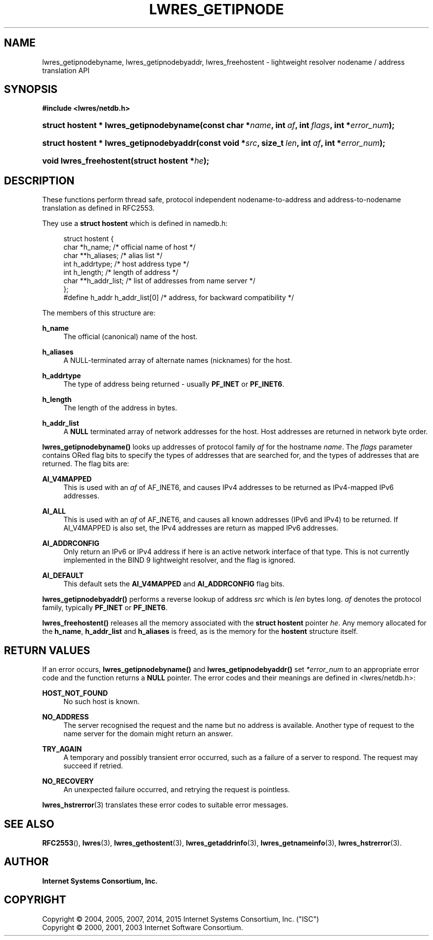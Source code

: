 .\"	$NetBSD: lwres_getipnode.3,v 1.2.6.3 2017/04/25 19:54:34 snj Exp $
.\"
.\" Copyright (C) 2004, 2005, 2007, 2014, 2015 Internet Systems Consortium, Inc. ("ISC")
.\" Copyright (C) 2000, 2001, 2003 Internet Software Consortium.
.\" 
.\" Permission to use, copy, modify, and/or distribute this software for any
.\" purpose with or without fee is hereby granted, provided that the above
.\" copyright notice and this permission notice appear in all copies.
.\" 
.\" THE SOFTWARE IS PROVIDED "AS IS" AND ISC DISCLAIMS ALL WARRANTIES WITH
.\" REGARD TO THIS SOFTWARE INCLUDING ALL IMPLIED WARRANTIES OF MERCHANTABILITY
.\" AND FITNESS. IN NO EVENT SHALL ISC BE LIABLE FOR ANY SPECIAL, DIRECT,
.\" INDIRECT, OR CONSEQUENTIAL DAMAGES OR ANY DAMAGES WHATSOEVER RESULTING FROM
.\" LOSS OF USE, DATA OR PROFITS, WHETHER IN AN ACTION OF CONTRACT, NEGLIGENCE
.\" OR OTHER TORTIOUS ACTION, ARISING OUT OF OR IN CONNECTION WITH THE USE OR
.\" PERFORMANCE OF THIS SOFTWARE.
.\"
.hy 0
.ad l
'\" t
.\"     Title: lwres_getipnode
.\"    Author: 
.\" Generator: DocBook XSL Stylesheets v1.78.1 <http://docbook.sf.net/>
.\"      Date: 2007-06-18
.\"    Manual: BIND9
.\"    Source: ISC
.\"  Language: English
.\"
.TH "LWRES_GETIPNODE" "3" "2007\-06\-18" "ISC" "BIND9"
.\" -----------------------------------------------------------------
.\" * Define some portability stuff
.\" -----------------------------------------------------------------
.\" ~~~~~~~~~~~~~~~~~~~~~~~~~~~~~~~~~~~~~~~~~~~~~~~~~~~~~~~~~~~~~~~~~
.\" http://bugs.debian.org/507673
.\" http://lists.gnu.org/archive/html/groff/2009-02/msg00013.html
.\" ~~~~~~~~~~~~~~~~~~~~~~~~~~~~~~~~~~~~~~~~~~~~~~~~~~~~~~~~~~~~~~~~~
.ie \n(.g .ds Aq \(aq
.el       .ds Aq '
.\" -----------------------------------------------------------------
.\" * set default formatting
.\" -----------------------------------------------------------------
.\" disable hyphenation
.nh
.\" disable justification (adjust text to left margin only)
.ad l
.\" -----------------------------------------------------------------
.\" * MAIN CONTENT STARTS HERE *
.\" -----------------------------------------------------------------
.SH "NAME"
lwres_getipnodebyname, lwres_getipnodebyaddr, lwres_freehostent \- lightweight resolver nodename / address translation API
.SH "SYNOPSIS"
.sp
.ft B
.nf
#include <lwres/netdb\&.h>
.fi
.ft
.HP \w'struct\ hostent\ *\ lwres_getipnodebyname('u
.BI "struct hostent * lwres_getipnodebyname(const\ char\ *" "name" ", int\ " "af" ", int\ " "flags" ", int\ *" "error_num" ");"
.HP \w'struct\ hostent\ *\ lwres_getipnodebyaddr('u
.BI "struct hostent * lwres_getipnodebyaddr(const\ void\ *" "src" ", size_t\ " "len" ", int\ " "af" ", int\ *" "error_num" ");"
.HP \w'void\ lwres_freehostent('u
.BI "void lwres_freehostent(struct\ hostent\ *" "he" ");"
.SH "DESCRIPTION"
.PP
These functions perform thread safe, protocol independent nodename\-to\-address and address\-to\-nodename translation as defined in RFC2553\&.
.PP
They use a
\fBstruct hostent\fR
which is defined in
namedb\&.h:
.PP
.if n \{\
.RS 4
.\}
.nf
struct  hostent {
        char    *h_name;        /* official name of host */
        char    **h_aliases;    /* alias list */
        int     h_addrtype;     /* host address type */
        int     h_length;       /* length of address */
        char    **h_addr_list;  /* list of addresses from name server */
};
#define h_addr  h_addr_list[0]  /* address, for backward compatibility */
.fi
.if n \{\
.RE
.\}
.PP
The members of this structure are:
.PP
\fBh_name\fR
.RS 4
The official (canonical) name of the host\&.
.RE
.PP
\fBh_aliases\fR
.RS 4
A NULL\-terminated array of alternate names (nicknames) for the host\&.
.RE
.PP
\fBh_addrtype\fR
.RS 4
The type of address being returned \- usually
\fBPF_INET\fR
or
\fBPF_INET6\fR\&.
.RE
.PP
\fBh_length\fR
.RS 4
The length of the address in bytes\&.
.RE
.PP
\fBh_addr_list\fR
.RS 4
A
\fBNULL\fR
terminated array of network addresses for the host\&. Host addresses are returned in network byte order\&.
.RE
.PP
\fBlwres_getipnodebyname()\fR
looks up addresses of protocol family
\fIaf\fR
for the hostname
\fIname\fR\&. The
\fIflags\fR
parameter contains ORed flag bits to specify the types of addresses that are searched for, and the types of addresses that are returned\&. The flag bits are:
.PP
\fBAI_V4MAPPED\fR
.RS 4
This is used with an
\fIaf\fR
of AF_INET6, and causes IPv4 addresses to be returned as IPv4\-mapped IPv6 addresses\&.
.RE
.PP
\fBAI_ALL\fR
.RS 4
This is used with an
\fIaf\fR
of AF_INET6, and causes all known addresses (IPv6 and IPv4) to be returned\&. If AI_V4MAPPED is also set, the IPv4 addresses are return as mapped IPv6 addresses\&.
.RE
.PP
\fBAI_ADDRCONFIG\fR
.RS 4
Only return an IPv6 or IPv4 address if here is an active network interface of that type\&. This is not currently implemented in the BIND 9 lightweight resolver, and the flag is ignored\&.
.RE
.PP
\fBAI_DEFAULT\fR
.RS 4
This default sets the
\fBAI_V4MAPPED\fR
and
\fBAI_ADDRCONFIG\fR
flag bits\&.
.RE
.PP
\fBlwres_getipnodebyaddr()\fR
performs a reverse lookup of address
\fIsrc\fR
which is
\fIlen\fR
bytes long\&.
\fIaf\fR
denotes the protocol family, typically
\fBPF_INET\fR
or
\fBPF_INET6\fR\&.
.PP
\fBlwres_freehostent()\fR
releases all the memory associated with the
\fBstruct hostent\fR
pointer
\fIhe\fR\&. Any memory allocated for the
\fBh_name\fR,
\fBh_addr_list\fR
and
\fBh_aliases\fR
is freed, as is the memory for the
\fBhostent\fR
structure itself\&.
.SH "RETURN VALUES"
.PP
If an error occurs,
\fBlwres_getipnodebyname()\fR
and
\fBlwres_getipnodebyaddr()\fR
set
\fI*error_num\fR
to an appropriate error code and the function returns a
\fBNULL\fR
pointer\&. The error codes and their meanings are defined in
<lwres/netdb\&.h>:
.PP
\fBHOST_NOT_FOUND\fR
.RS 4
No such host is known\&.
.RE
.PP
\fBNO_ADDRESS\fR
.RS 4
The server recognised the request and the name but no address is available\&. Another type of request to the name server for the domain might return an answer\&.
.RE
.PP
\fBTRY_AGAIN\fR
.RS 4
A temporary and possibly transient error occurred, such as a failure of a server to respond\&. The request may succeed if retried\&.
.RE
.PP
\fBNO_RECOVERY\fR
.RS 4
An unexpected failure occurred, and retrying the request is pointless\&.
.RE
.PP
\fBlwres_hstrerror\fR(3)
translates these error codes to suitable error messages\&.
.SH "SEE ALSO"
.PP
\fBRFC2553\fR(),
\fBlwres\fR(3),
\fBlwres_gethostent\fR(3),
\fBlwres_getaddrinfo\fR(3),
\fBlwres_getnameinfo\fR(3),
\fBlwres_hstrerror\fR(3)\&.
.SH "AUTHOR"
.PP
\fBInternet Systems Consortium, Inc\&.\fR
.SH "COPYRIGHT"
.br
Copyright \(co 2004, 2005, 2007, 2014, 2015 Internet Systems Consortium, Inc. ("ISC")
.br
Copyright \(co 2000, 2001, 2003 Internet Software Consortium.
.br
